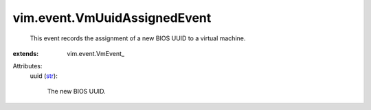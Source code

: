 
vim.event.VmUuidAssignedEvent
=============================
  This event records the assignment of a new BIOS UUID to a virtual machine.
:extends: vim.event.VmEvent_

Attributes:
    uuid (`str <https://docs.python.org/2/library/stdtypes.html>`_):

       The new BIOS UUID.

